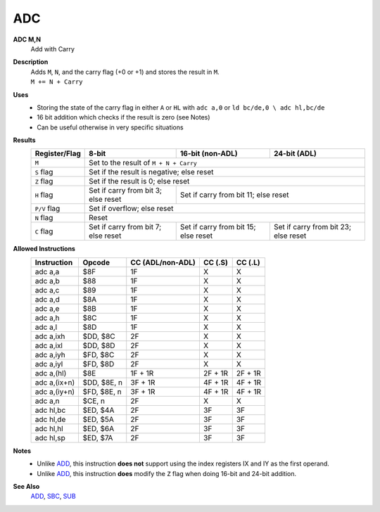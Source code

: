 ADC
--------

**ADC M,N**
	Add with Carry

**Description**
	| Adds ``M``, ``N``, and the carry flag (+0 or +1) and stores the result in ``M``.
	| ``M += N + Carry``

**Uses**
	- Storing the state of the carry flag in either ``A`` or ``HL``  with ``adc a,0`` or ``ld bc/de,0 \ adc hl,bc/de``
	- 16 bit addition which checks if the result is zero (see Notes)
	- Can be useful otherwise in very specific situations

**Results**
	================    ==========================================  ==========================================  ========================================
	Register/Flag       8-bit                                       16-bit (non-ADL)                            24-bit (ADL)
	================    ==========================================  ==========================================  ========================================
	``M``               Set to the result of ``M + N + Carry``
	----------------    --------------------------------------------------------------------------------------------------------------------------------
	``S`` flag          Set if the result is negative; else reset
	----------------    --------------------------------------------------------------------------------------------------------------------------------
	``Z`` flag          Set if the result is 0; else reset
	----------------    --------------------------------------------------------------------------------------------------------------------------------
	``H`` flag          Set if carry from bit 3; else reset         Set if carry from bit 11; else reset
	----------------    ------------------------------------------  ------------------------------------------------------------------------------------
	``P/V`` flag        Set if overflow; else reset
	----------------    --------------------------------------------------------------------------------------------------------------------------------
	``N`` flag          Reset
	----------------    --------------------------------------------------------------------------------------------------------------------------------
	``C`` flag          Set if carry from bit 7; else reset         Set if carry from bit 15; else reset        Set if carry from bit 23; else reset
	================    ==========================================  ==========================================  ========================================

**Allowed Instructions**
	================  ================  ================  ================  ================
	Instruction       Opcode            CC (ADL/non-ADL)  CC (.S)           CC (.L)
	================  ================  ================  ================  ================
	adc a,a           $8F               1F                X                 X
	adc a,b           $88               1F                X                 X
	adc a,c           $89               1F                X                 X
	adc a,d           $8A               1F                X                 X
	adc a,e           $8B               1F                X                 X
	adc a,h           $8C               1F                X                 X
	adc a,l           $8D               1F                X                 X
	adc a,ixh         $DD, $8C          2F                X                 X
	adc a,ixl         $DD, $8D          2F                X                 X
	adc a,iyh         $FD, $8C          2F                X                 X
	adc a,iyl         $FD, $8D          2F                X                 X
	adc a,(hl)        $8E               1F + 1R           2F + 1R           2F + 1R
	adc a,(ix+n)      $DD, $8E, n       3F + 1R           4F + 1R           4F + 1R
	adc a,(iy+n)      $FD, $8E, n       3F + 1R           4F + 1R           4F + 1R
	adc a,n           $CE, n            2F                X                 X
	adc hl,bc         $ED, $4A          2F                3F                3F
	adc hl,de         $ED, $5A          2F                3F                3F
	adc hl,hl         $ED, $6A          2F                3F                3F
	adc hl,sp         $ED, $7A          2F                3F                3F
	================  ================  ================  ================  ================

**Notes**
	- Unlike `ADD <add.html>`_, this instruction **does not** support using the index registers IX and IY as the first operand.
	- Unlike `ADD <add.html>`_, this instruction **does** modify the ``Z`` flag when doing 16-bit and 24-bit addition.

**See Also**
	`ADD <add.html>`_, `SBC <sbc.html>`_, `SUB <sub.html>`_

